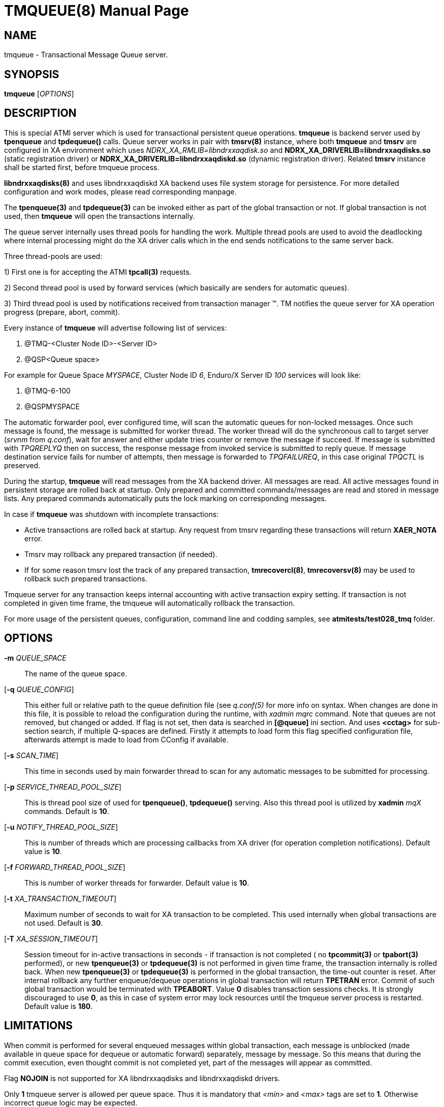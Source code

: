 TMQUEUE(8)
==========
:doctype: manpage


NAME
----
tmqueue - Transactional Message Queue server.


SYNOPSIS
--------
*tmqueue* ['OPTIONS']


DESCRIPTION
-----------
This is special ATMI server which is used for transactional persistent queue operations.
*tmqueue* is backend server used by *tpenqueue* and *tpdequeue()* calls. Queue server
works in pair with *tmsrv(8)* instance, where both *tmqueue* and *tmsrv* are configured in
XA environment which uses 'NDRX_XA_RMLIB=libndrxxaqdisk.so' and 
*NDRX_XA_DRIVERLIB=libndrxxaqdisks.so* (static registration driver) or 
*NDRX_XA_DRIVERLIB=libndrxxaqdiskd.so* (dynamic registration driver). Related *tmsrv*
instance shall be started first, before tmqueue process.

*libndrxxaqdisks(8)* and uses libndrxxaqdiskd XA backend uses file system storage
for persistence. For more detailed configuration and work modes, please read
corresponding manpage.

The *tpenqueue(3)* and *tpdequeue(3)* can be invoked either as part of the global
 transaction or not. If global transaction is not used, then *tmqueue* will 
open the transactions internally.

The queue server internally uses thread pools for handling the work. Multiple 
thread pools are used to avoid the deadlocking where internal processing might 
do the XA driver calls which in the end sends notifications to the same server back.

Three thread-pools are used:

1) First one is for accepting the ATMI *tpcall(3)* requests. 

2) Second thread pool is used by forward services (which basically are senders
for automatic queues). 

3) Third thread pool is used by notifications received from transaction manager 
(TM). TM notifies the queue server for XA operation progress (prepare, abort, commit).

Every instance of *tmqueue* will advertise following list of services:

1. @TMQ-<Cluster Node ID>-<Server ID>

2. @QSP<Queue space>

For example for Queue Space 'MYSPACE', Cluster Node ID '6', Enduro/X Server ID '100'
services will look like:

1.  @TMQ-6-100

2.  @QSPMYSPACE

The automatic forwarder pool, ever configured time, will scan the automatic 
queues for non-locked messages. Once such message is found, the message is 
submitted for worker thread. The worker thread will do the synchronous call to 
target server ('srvnm' from 'q.conf'), wait for answer and either update tries 
counter or remove the message if succeed. If message is submitted with 'TPQREPLYQ' 
then on success, the response message from invoked service is submitted to 
reply queue. If message destination service fails for number of attempts,
then message is forwarded to 'TPQFAILUREQ', in this case original 'TPQCTL' is preserved.

During the startup, *tmqueue* will read messages from the XA backend driver. 
All messages are read. All active messages found in persistent storage are rolled
back at startup. Only prepared and committed commands/messages are read and stored in
message lists. Any prepared commands automatically puts the lock marking on 
corresponding messages.

In case if *tmqueue* was shutdown with incomplete transactions:

- Active transactions are rolled back at startup. Any request from tmsrv regarding
these transactions will return *XAER_NOTA* error.

- Tmsrv may rollback any prepared transaction (if needed).

- If for some reason tmsrv lost the track of any prepared transaction, 
*tmrecovercl(8)*, *tmrecoversv(8)* may be used to rollback such prepared transactions.


Tmqueue server for any transaction keeps internal accounting with active transaction
expiry setting. If transaction is not completed in given time frame, the tmqueue
will automatically rollback the transaction.

For more usage of the persistent queues, configuration, command line and codding samples, 
see *atmitests/test028_tmq* folder.


OPTIONS
-------
*-m* 'QUEUE_SPACE'::
The name of the queue space.

[*-q* 'QUEUE_CONFIG']::
This either full or relative path to the queue definition file (see 'q.conf(5)' 
for more info on syntax. When changes are done in this file, it is possible to 
reload the configuration during the runtime, with 'xadmin mqrc' command. Note 
that queues are not removed, but changed or added. If flag is not set,
then data is searched in *[@queue]* ini section. And uses *<cctag>* for
sub-section search, if multiple Q-spaces are defined. Firstly it attempts 
to load form this flag specified configuration file, afterwards attempt is 
made to load from CConfig if available.

[*-s* 'SCAN_TIME']::
This time in seconds used by main forwarder thread to scan for any automatic 
messages to be submitted for processing.

[*-p* 'SERVICE_THREAD_POOL_SIZE']::
This is thread pool size of used for *tpenqueue()*, *tpdequeue()* serving. 
Also this thread pool is utilized by *xadmin* 'mqX' commands. Default is *10*.

[*-u* 'NOTIFY_THREAD_POOL_SIZE']::
This is number of threads which are processing callbacks from XA driver 
(for operation completion notifications). Default value is *10*.

[*-f* 'FORWARD_THREAD_POOL_SIZE']::
This is number of worker threads for forwarder. Default value is *10*.

[*-t* 'XA_TRANSACTION_TIMEOUT']::
Maximum number of seconds to wait for XA transaction to be completed. This used 
internally when global transactions are not used. Default is *30*.

[*-T* 'XA_SESSION_TIMEOUT']::
Session timeout for in-active transactions in seconds - if transaction is not completed 
( no *tpcommit(3)* or *tpabort(3)* performed), or new *tpenqueue(3)* or *tpdequeue(3)*
is not performed in given time frame, the transaction internally is rolled back. 
When new *tpenqueue(3)* or *tpdequeue(3)* is performed in the global transaction,
the time-out counter is reset. After internal rollback any further enqueue/dequeue 
operations in global transaction will return  *TPETRAN* error. Commit of such global 
transaction would be terminated with *TPEABORT*. Value *0* disables transaction 
sessions checks. It is strongly discouraged to use *0*, as this in case of system 
error may lock resources until the tmqueue server process is restarted. 
Default value is *180*.


LIMITATIONS
-----------
When commit is performed for several enqueued messages within global transaction,
each message is unblocked (made available in queue space for dequeue or automatic
forward) separately, message by message. So this means that during the commit
execution, even thought commit is not completed yet, part of the messages will
appear as committed.

Flag *NOJOIN* is not supported for XA libndrxxaqdisks and libndrxxaqdiskd drivers.

Only *1* tmqueue server is allowed per queue space. Thus it is mandatory that
'<min>' and '<max>' tags are set to *1*. Otherwise incorrect queue logic
may be expected.


EXIT STATUS
-----------
*0*::
Success

*1*::
Failure

BUGS
----
Report bugs to support@mavimax.com

SEE ALSO
--------
*xadmin(8)* *q.conf(5)* *ex_env(5)* *tmsrv(8)* *libndrxxaqdisks(8)*

COPYING
-------
(C) Mavimax, Ltd

